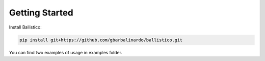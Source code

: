 Getting Started
===============

Install Ballistico:

.. code-block:: bash

    pip install git+https://github.com/gbarbalinardo/ballistico.git

You can find two examples of usage in examples folder.